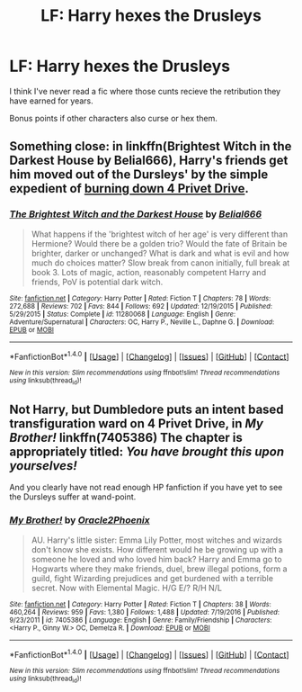 #+TITLE: LF: Harry hexes the Drusleys

* LF: Harry hexes the Drusleys
:PROPERTIES:
:Author: DrTacoLord
:Score: 1
:DateUnix: 1501108535.0
:DateShort: 2017-Jul-27
:FlairText: Request
:END:
I think I've never read a fic where those cunts recieve the retribution they have earned for years.

Bonus points if other characters also curse or hex them.


** Something close: in linkffn(Brightest Witch in the Darkest House by Belial666), Harry's friends get him moved out of the Dursleys' by the simple expedient of [[/spoiler][burning down 4 Privet Drive]].
:PROPERTIES:
:Author: turbinicarpus
:Score: 3
:DateUnix: 1501109807.0
:DateShort: 2017-Jul-27
:END:

*** [[http://www.fanfiction.net/s/11280068/1/][*/The Brightest Witch and the Darkest House/*]] by [[https://www.fanfiction.net/u/5244847/Belial666][/Belial666/]]

#+begin_quote
  What happens if the 'brightest witch of her age' is very different than Hermione? Would there be a golden trio? Would the fate of Britain be brighter, darker or unchanged? What is dark and what is evil and how much do choices matter? Slow break from canon initially, full break at book 3. Lots of magic, action, reasonably competent Harry and friends, PoV is potential dark witch.
#+end_quote

^{/Site/: [[http://www.fanfiction.net/][fanfiction.net]] *|* /Category/: Harry Potter *|* /Rated/: Fiction T *|* /Chapters/: 78 *|* /Words/: 272,688 *|* /Reviews/: 702 *|* /Favs/: 844 *|* /Follows/: 692 *|* /Updated/: 12/19/2015 *|* /Published/: 5/29/2015 *|* /Status/: Complete *|* /id/: 11280068 *|* /Language/: English *|* /Genre/: Adventure/Supernatural *|* /Characters/: OC, Harry P., Neville L., Daphne G. *|* /Download/: [[http://www.ff2ebook.com/old/ffn-bot/index.php?id=11280068&source=ff&filetype=epub][EPUB]] or [[http://www.ff2ebook.com/old/ffn-bot/index.php?id=11280068&source=ff&filetype=mobi][MOBI]]}

--------------

*FanfictionBot*^{1.4.0} *|* [[[https://github.com/tusing/reddit-ffn-bot/wiki/Usage][Usage]]] | [[[https://github.com/tusing/reddit-ffn-bot/wiki/Changelog][Changelog]]] | [[[https://github.com/tusing/reddit-ffn-bot/issues/][Issues]]] | [[[https://github.com/tusing/reddit-ffn-bot/][GitHub]]] | [[[https://www.reddit.com/message/compose?to=tusing][Contact]]]

^{/New in this version: Slim recommendations using/ ffnbot!slim! /Thread recommendations using/ linksub(thread_id)!}
:PROPERTIES:
:Author: FanfictionBot
:Score: 1
:DateUnix: 1501109830.0
:DateShort: 2017-Jul-27
:END:


** Not Harry, but Dumbledore puts an intent based transfiguration ward on 4 Privet Drive, in /My Brother!/ linkffn(7405386) The chapter is appropriately titled: /You have brought this upon yourselves!/

And you clearly have not read enough HP fanfiction if you have yet to see the Dursleys suffer at wand-point.
:PROPERTIES:
:Author: Jahoan
:Score: 1
:DateUnix: 1501143754.0
:DateShort: 2017-Jul-27
:END:

*** [[http://www.fanfiction.net/s/7405386/1/][*/My Brother!/*]] by [[https://www.fanfiction.net/u/2711015/Oracle2Phoenix][/Oracle2Phoenix/]]

#+begin_quote
  AU. Harry's little sister: Emma Lily Potter, most witches and wizards don't know she exists. How different would he be growing up with a someone he loved and who loved him back? Harry and Emma go to Hogwarts where they make friends, duel, brew illegal potions, form a guild, fight Wizarding prejudices and get burdened with a terrible secret. Now with Elemental Magic. H/G E/? R/H N/L
#+end_quote

^{/Site/: [[http://www.fanfiction.net/][fanfiction.net]] *|* /Category/: Harry Potter *|* /Rated/: Fiction T *|* /Chapters/: 38 *|* /Words/: 460,264 *|* /Reviews/: 959 *|* /Favs/: 1,380 *|* /Follows/: 1,488 *|* /Updated/: 7/19/2016 *|* /Published/: 9/23/2011 *|* /id/: 7405386 *|* /Language/: English *|* /Genre/: Family/Friendship *|* /Characters/: <Harry P., Ginny W.> OC, Demelza R. *|* /Download/: [[http://www.ff2ebook.com/old/ffn-bot/index.php?id=7405386&source=ff&filetype=epub][EPUB]] or [[http://www.ff2ebook.com/old/ffn-bot/index.php?id=7405386&source=ff&filetype=mobi][MOBI]]}

--------------

*FanfictionBot*^{1.4.0} *|* [[[https://github.com/tusing/reddit-ffn-bot/wiki/Usage][Usage]]] | [[[https://github.com/tusing/reddit-ffn-bot/wiki/Changelog][Changelog]]] | [[[https://github.com/tusing/reddit-ffn-bot/issues/][Issues]]] | [[[https://github.com/tusing/reddit-ffn-bot/][GitHub]]] | [[[https://www.reddit.com/message/compose?to=tusing][Contact]]]

^{/New in this version: Slim recommendations using/ ffnbot!slim! /Thread recommendations using/ linksub(thread_id)!}
:PROPERTIES:
:Author: FanfictionBot
:Score: 1
:DateUnix: 1501143769.0
:DateShort: 2017-Jul-27
:END:
